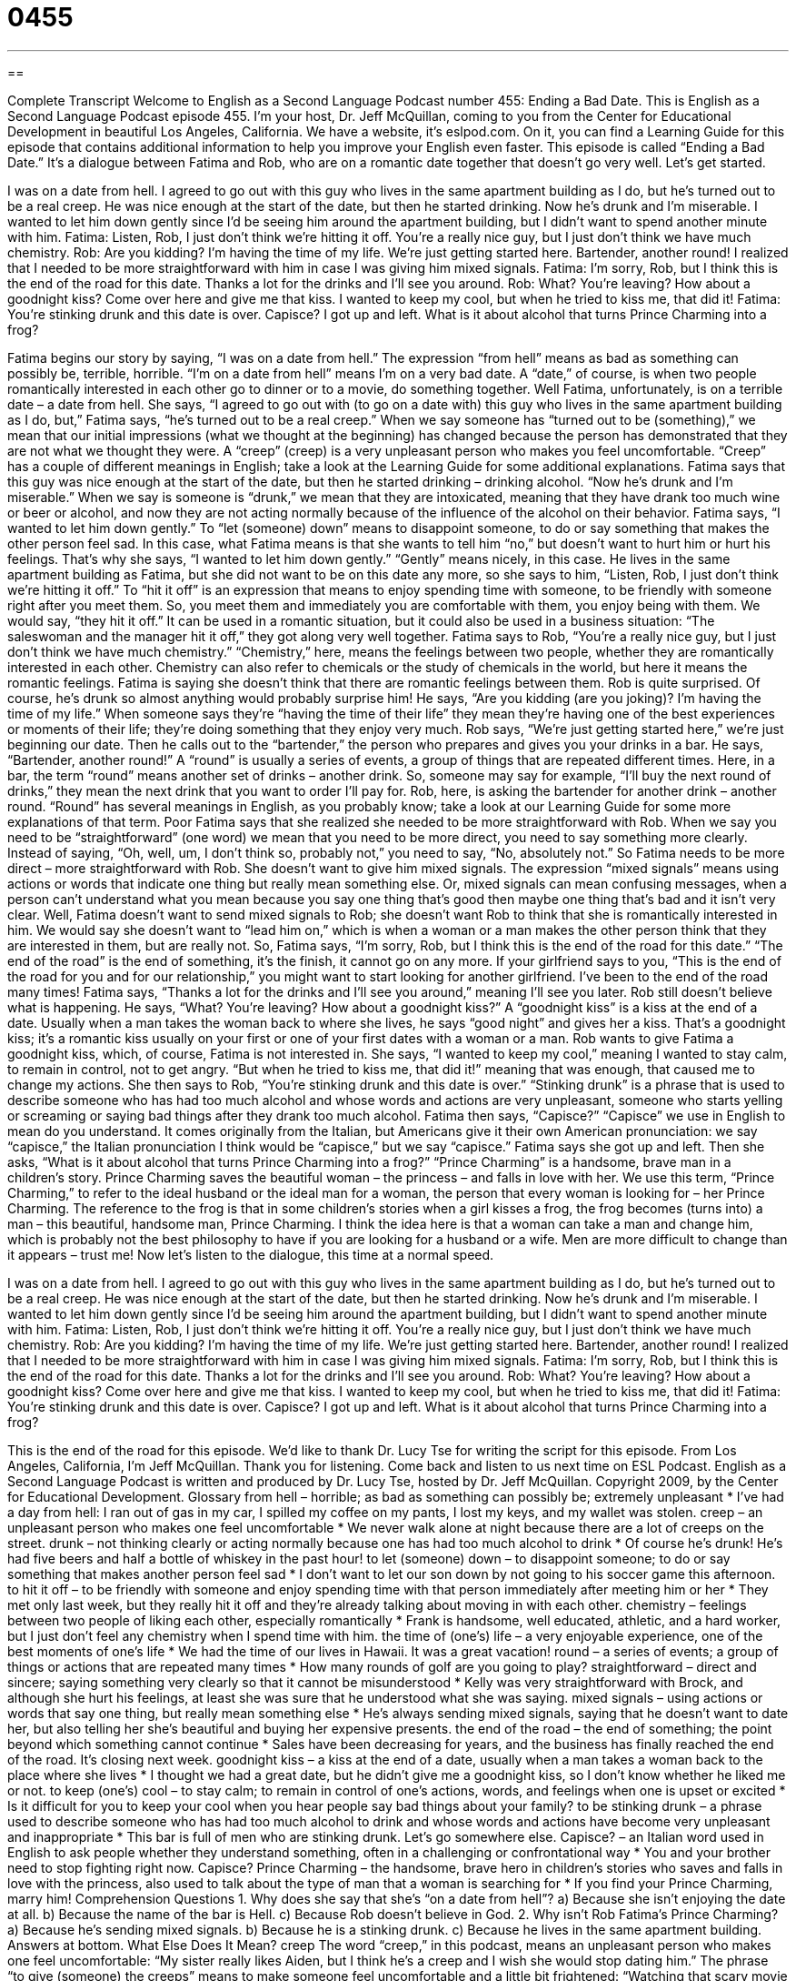 = 0455
:toc: left
:toclevels: 3
:sectnums:
:stylesheet: ../../../myAdocCss.css

'''

== 

Complete Transcript
Welcome to English as a Second Language Podcast number 455: Ending a Bad Date.
This is English as a Second Language Podcast episode 455. I’m your host, Dr. Jeff McQuillan, coming to you from the Center for Educational Development in beautiful Los Angeles, California.
We have a website, it’s eslpod.com. On it, you can find a Learning Guide for this episode that contains additional information to help you improve your English even faster.
This episode is called “Ending a Bad Date.” It’s a dialogue between Fatima and Rob, who are on a romantic date together that doesn’t go very well. Let’s get started.
[start of dialogue]
I was on a date from hell.
I agreed to go out with this guy who lives in the same apartment building as I do, but he’s turned out to be a real creep. He was nice enough at the start of the date, but then he started drinking. Now he’s drunk and I’m miserable.
I wanted to let him down gently since I’d be seeing him around the apartment building, but I didn’t want to spend another minute with him.
Fatima: Listen, Rob, I just don’t think we’re hitting it off. You’re a really nice guy, but I just don’t think we have much chemistry.
Rob: Are you kidding? I’m having the time of my life. We’re just getting started here. Bartender, another round!
I realized that I needed to be more straightforward with him in case I was giving him mixed signals.
Fatima: I’m sorry, Rob, but I think this is the end of the road for this date. Thanks a lot for the drinks and I’ll see you around.
Rob: What? You’re leaving? How about a goodnight kiss? Come over here and give me that kiss.
I wanted to keep my cool, but when he tried to kiss me, that did it!
Fatima: You’re stinking drunk and this date is over. Capisce?
I got up and left. What is it about alcohol that turns Prince Charming into a frog?
[end of dialogue]
Fatima begins our story by saying, “I was on a date from hell.” The expression “from hell” means as bad as something can possibly be, terrible, horrible. “I’m on a date from hell” means I’m on a very bad date. A “date,” of course, is when two people romantically interested in each other go to dinner or to a movie, do something together.
Well Fatima, unfortunately, is on a terrible date – a date from hell. She says, “I agreed to go out with (to go on a date with) this guy who lives in the same apartment building as I do, but,” Fatima says, “he’s turned out to be a real creep.” When we say someone has “turned out to be (something),” we mean that our initial impressions (what we thought at the beginning) has changed because the person has demonstrated that they are not what we thought they were. A “creep” (creep) is a very unpleasant person who makes you feel uncomfortable. “Creep” has a couple of different meanings in English; take a look at the Learning Guide for some additional explanations.
Fatima says that this guy was nice enough at the start of the date, but then he started drinking – drinking alcohol. “Now he’s drunk and I’m miserable.” When we say is someone is “drunk,” we mean that they are intoxicated, meaning that they have drank too much wine or beer or alcohol, and now they are not acting normally because of the influence of the alcohol on their behavior. Fatima says, “I wanted to let him down gently.” To “let (someone) down” means to disappoint someone, to do or say something that makes the other person feel sad. In this case, what Fatima means is that she wants to tell him “no,” but doesn’t want to hurt him or hurt his feelings. That’s why she says, “I wanted to let him down gently.” “Gently” means nicely, in this case. He lives in the same apartment building as Fatima, but she did not want to be on this date any more, so she says to him, “Listen, Rob, I just don’t think we’re hitting it off.” To “hit it off” is an expression that means to enjoy spending time with someone, to be friendly with someone right after you meet them. So, you meet them and immediately you are comfortable with them, you enjoy being with them. We would say, “they hit it off.” It can be used in a romantic situation, but it could also be used in a business situation: “The saleswoman and the manager hit it off,” they got along very well together.
Fatima says to Rob, “You’re a really nice guy, but I just don’t think we have much chemistry.” “Chemistry,” here, means the feelings between two people, whether they are romantically interested in each other. Chemistry can also refer to chemicals or the study of chemicals in the world, but here it means the romantic feelings. Fatima is saying she doesn’t think that there are romantic feelings between them.
Rob is quite surprised. Of course, he’s drunk so almost anything would probably surprise him! He says, “Are you kidding (are you joking)? I’m having the time of my life.” When someone says they’re “having the time of their life” they mean they’re having one of the best experiences or moments of their life; they’re doing something that they enjoy very much. Rob says, “We’re just getting started here,” we’re just beginning our date. Then he calls out to the “bartender,” the person who prepares and gives you your drinks in a bar. He says, “Bartender, another round!” A “round” is usually a series of events, a group of things that are repeated different times. Here, in a bar, the term “round” means another set of drinks – another drink. So, someone may say for example, “I’ll buy the next round of drinks,” they mean the next drink that you want to order I’ll pay for. Rob, here, is asking the bartender for another drink – another round. “Round” has several meanings in English, as you probably know; take a look at our Learning Guide for some more explanations of that term.
Poor Fatima says that she realized she needed to be more straightforward with Rob. When we say you need to be “straightforward” (one word) we mean that you need to be more direct, you need to say something more clearly. Instead of saying, “Oh, well, um, I don’t think so, probably not,” you need to say, “No, absolutely not.” So Fatima needs to be more direct – more straightforward with Rob. She doesn’t want to give him mixed signals. The expression “mixed signals” means using actions or words that indicate one thing but really mean something else. Or, mixed signals can mean confusing messages, when a person can’t understand what you mean because you say one thing that’s good then maybe one thing that’s bad and it isn’t very clear.
Well, Fatima doesn’t want to send mixed signals to Rob; she doesn’t want Rob to think that she is romantically interested in him. We would say she doesn’t want to “lead him on,” which is when a woman or a man makes the other person think that they are interested in them, but are really not. So, Fatima says, “I’m sorry, Rob, but I think this is the end of the road for this date.” “The end of the road” is the end of something, it’s the finish, it cannot go on any more. If your girlfriend says to you, “This is the end of the road for you and for our relationship,” you might want to start looking for another girlfriend. I’ve been to the end of the road many times!
Fatima says, “Thanks a lot for the drinks and I’ll see you around,” meaning I’ll see you later. Rob still doesn’t believe what is happening. He says, “What? You’re leaving? How about a goodnight kiss?” A “goodnight kiss” is a kiss at the end of a date. Usually when a man takes the woman back to where she lives, he says “good night” and gives her a kiss. That’s a goodnight kiss; it’s a romantic kiss usually on your first or one of your first dates with a woman or a man.
Rob wants to give Fatima a goodnight kiss, which, of course, Fatima is not interested in. She says, “I wanted to keep my cool,” meaning I wanted to stay calm, to remain in control, not to get angry. “But when he tried to kiss me, that did it!” meaning that was enough, that caused me to change my actions. She then says to Rob, “You’re stinking drunk and this date is over.” “Stinking drunk” is a phrase that is used to describe someone who has had too much alcohol and whose words and actions are very unpleasant, someone who starts yelling or screaming or saying bad things after they drank too much alcohol. Fatima then says, “Capisce?” “Capisce” we use in English to mean do you understand. It comes originally from the Italian, but Americans give it their own American pronunciation: we say “capisce,” the Italian pronunciation I think would be “capisce,” but we say “capisce.”
Fatima says she got up and left. Then she asks, “What is it about alcohol that turns Prince Charming into a frog?” “Prince Charming” is a handsome, brave man in a children’s story. Prince Charming saves the beautiful woman – the princess – and falls in love with her. We use this term, “Prince Charming,” to refer to the ideal husband or the ideal man for a woman, the person that every woman is looking for – her Prince Charming. The reference to the frog is that in some children’s stories when a girl kisses a frog, the frog becomes (turns into) a man – this beautiful, handsome man, Prince Charming. I think the idea here is that a woman can take a man and change him, which is probably not the best philosophy to have if you are looking for a husband or a wife. Men are more difficult to change than it appears – trust me!
Now let’s listen to the dialogue, this time at a normal speed.
[start of dialogue]
I was on a date from hell.
I agreed to go out with this guy who lives in the same apartment building as I do, but he’s turned out to be a real creep. He was nice enough at the start of the date, but then he started drinking. Now he’s drunk and I’m miserable.
I wanted to let him down gently since I’d be seeing him around the apartment building, but I didn’t want to spend another minute with him.
Fatima: Listen, Rob, I just don’t think we’re hitting it off. You’re a really nice guy, but I just don’t think we have much chemistry.
Rob: Are you kidding? I’m having the time of my life. We’re just getting started here. Bartender, another round!
I realized that I needed to be more straightforward with him in case I was giving him mixed signals.
Fatima: I’m sorry, Rob, but I think this is the end of the road for this date. Thanks a lot for the drinks and I’ll see you around.
Rob: What? You’re leaving? How about a goodnight kiss? Come over here and give me that kiss.
I wanted to keep my cool, but when he tried to kiss me, that did it!
Fatima: You’re stinking drunk and this date is over. Capisce?
I got up and left. What is it about alcohol that turns Prince Charming into a frog?
[end of dialogue]
This is the end of the road for this episode. We’d like to thank Dr. Lucy Tse for writing the script for this episode.
From Los Angeles, California, I’m Jeff McQuillan. Thank you for listening. Come back and listen to us next time on ESL Podcast.
English as a Second Language Podcast is written and produced by Dr. Lucy Tse, hosted by Dr. Jeff McQuillan. Copyright 2009, by the Center for Educational Development.
Glossary
from hell – horrible; as bad as something can possibly be; extremely unpleasant
* I’ve had a day from hell: I ran out of gas in my car, I spilled my coffee on my pants, I lost my keys, and my wallet was stolen.
creep – an unpleasant person who makes one feel uncomfortable
* We never walk alone at night because there are a lot of creeps on the street.
drunk – not thinking clearly or acting normally because one has had too much alcohol to drink
* Of course he’s drunk! He’s had five beers and half a bottle of whiskey in the past hour!
to let (someone) down – to disappoint someone; to do or say something that makes another person feel sad
* I don’t want to let our son down by not going to his soccer game this afternoon.
to hit it off – to be friendly with someone and enjoy spending time with that person immediately after meeting him or her
* They met only last week, but they really hit it off and they’re already talking about moving in with each other.
chemistry – feelings between two people of liking each other, especially romantically
* Frank is handsome, well educated, athletic, and a hard worker, but I just don’t feel any chemistry when I spend time with him.
the time of (one’s) life – a very enjoyable experience, one of the best moments of one’s life
* We had the time of our lives in Hawaii. It was a great vacation!
round – a series of events; a group of things or actions that are repeated many times
* How many rounds of golf are you going to play?
straightforward – direct and sincere; saying something very clearly so that it cannot be misunderstood
* Kelly was very straightforward with Brock, and although she hurt his feelings, at least she was sure that he understood what she was saying.
mixed signals – using actions or words that say one thing, but really mean something else
* He’s always sending mixed signals, saying that he doesn’t want to date her, but also telling her she’s beautiful and buying her expensive presents.
the end of the road – the end of something; the point beyond which something cannot continue
* Sales have been decreasing for years, and the business has finally reached the end of the road. It’s closing next week.
goodnight kiss – a kiss at the end of a date, usually when a man takes a woman back to the place where she lives
* I thought we had a great date, but he didn’t give me a goodnight kiss, so I don’t know whether he liked me or not.
to keep (one’s) cool – to stay calm; to remain in control of one’s actions, words, and feelings when one is upset or excited
* Is it difficult for you to keep your cool when you hear people say bad things about your family?
to be stinking drunk – a phrase used to describe someone who has had too much alcohol to drink and whose words and actions have become very unpleasant and inappropriate
* This bar is full of men who are stinking drunk. Let’s go somewhere else.
Capisce? – an Italian word used in English to ask people whether they understand something, often in a challenging or confrontational way
* You and your brother need to stop fighting right now. Capisce?
Prince Charming – the handsome, brave hero in children’s stories who saves and falls in love with the princess, also used to talk about the type of man that a woman is searching for
* If you find your Prince Charming, marry him!
Comprehension Questions
1. Why does she say that she’s “on a date from hell”?
a) Because she isn’t enjoying the date at all.
b) Because the name of the bar is Hell.
c) Because Rob doesn’t believe in God.
2. Why isn’t Rob Fatima’s Prince Charming?
a) Because he’s sending mixed signals.
b) Because he is a stinking drunk.
c) Because he lives in the same apartment building.
Answers at bottom.
What Else Does It Mean?
creep
The word “creep,” in this podcast, means an unpleasant person who makes one feel uncomfortable: “My sister really likes Aiden, but I think he’s a creep and I wish she would stop dating him.” The phrase “to give (someone) the creeps” means to make someone feel uncomfortable and a little bit frightened: “Watching that scary movie gave me the creeps and I wasn’t able to sleep afterwards.” As a verb, “to creep” means to move very quietly so that one isn’t seen or heard by other people: “The little girl crept into the kitchen to eat cookies while her mom wasn’t watching.” Finally, the verb “to creep” is used to describe the slow movement of insects: “Blake likes to watch spiders creep across the ceiling.”
round
In this podcast, the word “round” means a series of events or a group of things or actions that are repeated many times: “How many rounds of the peace talks will the president participate in?” The phrase “a round of applause” describes the period of time when people are clapping: “Everything he said was followed by a long round of applause from the audience.” When talking about music, a “round” is a type of song where each singer sings the same melody and words, but they start at different times: “Most American children enjoy signing a round called Row, Row, Row Your Boat.” Finally, when a doctor is “on (one’s) rounds,” he or she is checking on patients in a clinic or hospital: “The doctor is on her rounds right now, but as soon as she gets back I’ll let her know that you called.
Culture Note
As described in today’s dialogue, sometimes one person thinks that everything is going well on a date while the other person thinks the date is horrible. How can you know what the other person is thinking? Here are three “signs” (signals) that you might want to look for on your next date to help you understand whether or not the date is going well.
First, if your date spends most of the time talking about his or her “ex” (the person whom one dated previously, or one’s former husband or wife), then you might want to end the date soon. Someone who “obsesses” (thinks about something too much) about an ex probably isn’t ready to start dating someone else. Or, worse, he or she might be comparing you to the ex.
Secondly, pay attention to whether your date is answering your questions. If you ask about his or her job and your date “changes the subject” (begins talking about a different topic), he or she is probably hiding something from you. If it happens just once, it’s probably okay. But if your date changes the subject many times, maybe you can’t trust him or her. Or maybe you don’t have “anything in common” (shared interests).
Finally, pay attention to your date’s “body language” (what ones does with one’s body while speaking). If your date “crosses his or her arms” (puts one’s arms in front of one’s body with the fingers of each hand near the elbow of the other arm), this might mean that he or she feels uncomfortable or doesn’t agree with what you are saying. The same is true if you date won’t make “eye contact” (look into another person’s eyes).
Comprehension Answers
1 - a
2 - b